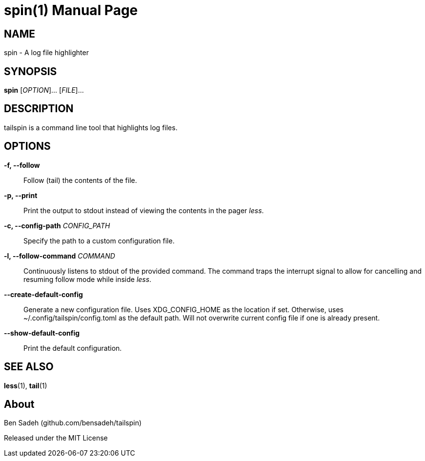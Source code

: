 = spin(1)
:doctype: manpage
:manmanual: tailspin
:man source: tailspin {release-version}
:revdate: {docdate}

ifdef::env-github[]
:toc:
:toc-title:
:toc-placement!:
:numbered:
endif::[]

== NAME

spin - A log file highlighter

== SYNOPSIS

*spin* [_OPTION_]... [_FILE_]...

== DESCRIPTION

tailspin is a command line tool that highlights log files.

== OPTIONS

*-f, --follow*::
Follow (tail) the contents of the file.

*-p, --print*::
Print the output to stdout instead of viewing the contents in the pager _less_.

*-c, --config-path* _CONFIG_PATH_::
Specify the path to a custom configuration file.

*-l, --follow-command* _COMMAND_::
Continuously listens to stdout of the provided command.
The command traps the interrupt signal to allow for cancelling and resuming follow mode while inside _less_.

*--create-default-config*::
Generate a new configuration file.
Uses XDG_CONFIG_HOME as the location if set.
Otherwise, uses ~/.config/tailspin/config.toml as the default path.
Will not overwrite current config file if one is already present.

*--show-default-config*::
Print the default configuration.

== SEE ALSO

*less*(1), *tail*(1)

== About

Ben Sadeh (github.com/bensadeh/tailspin)

Released under the MIT License
